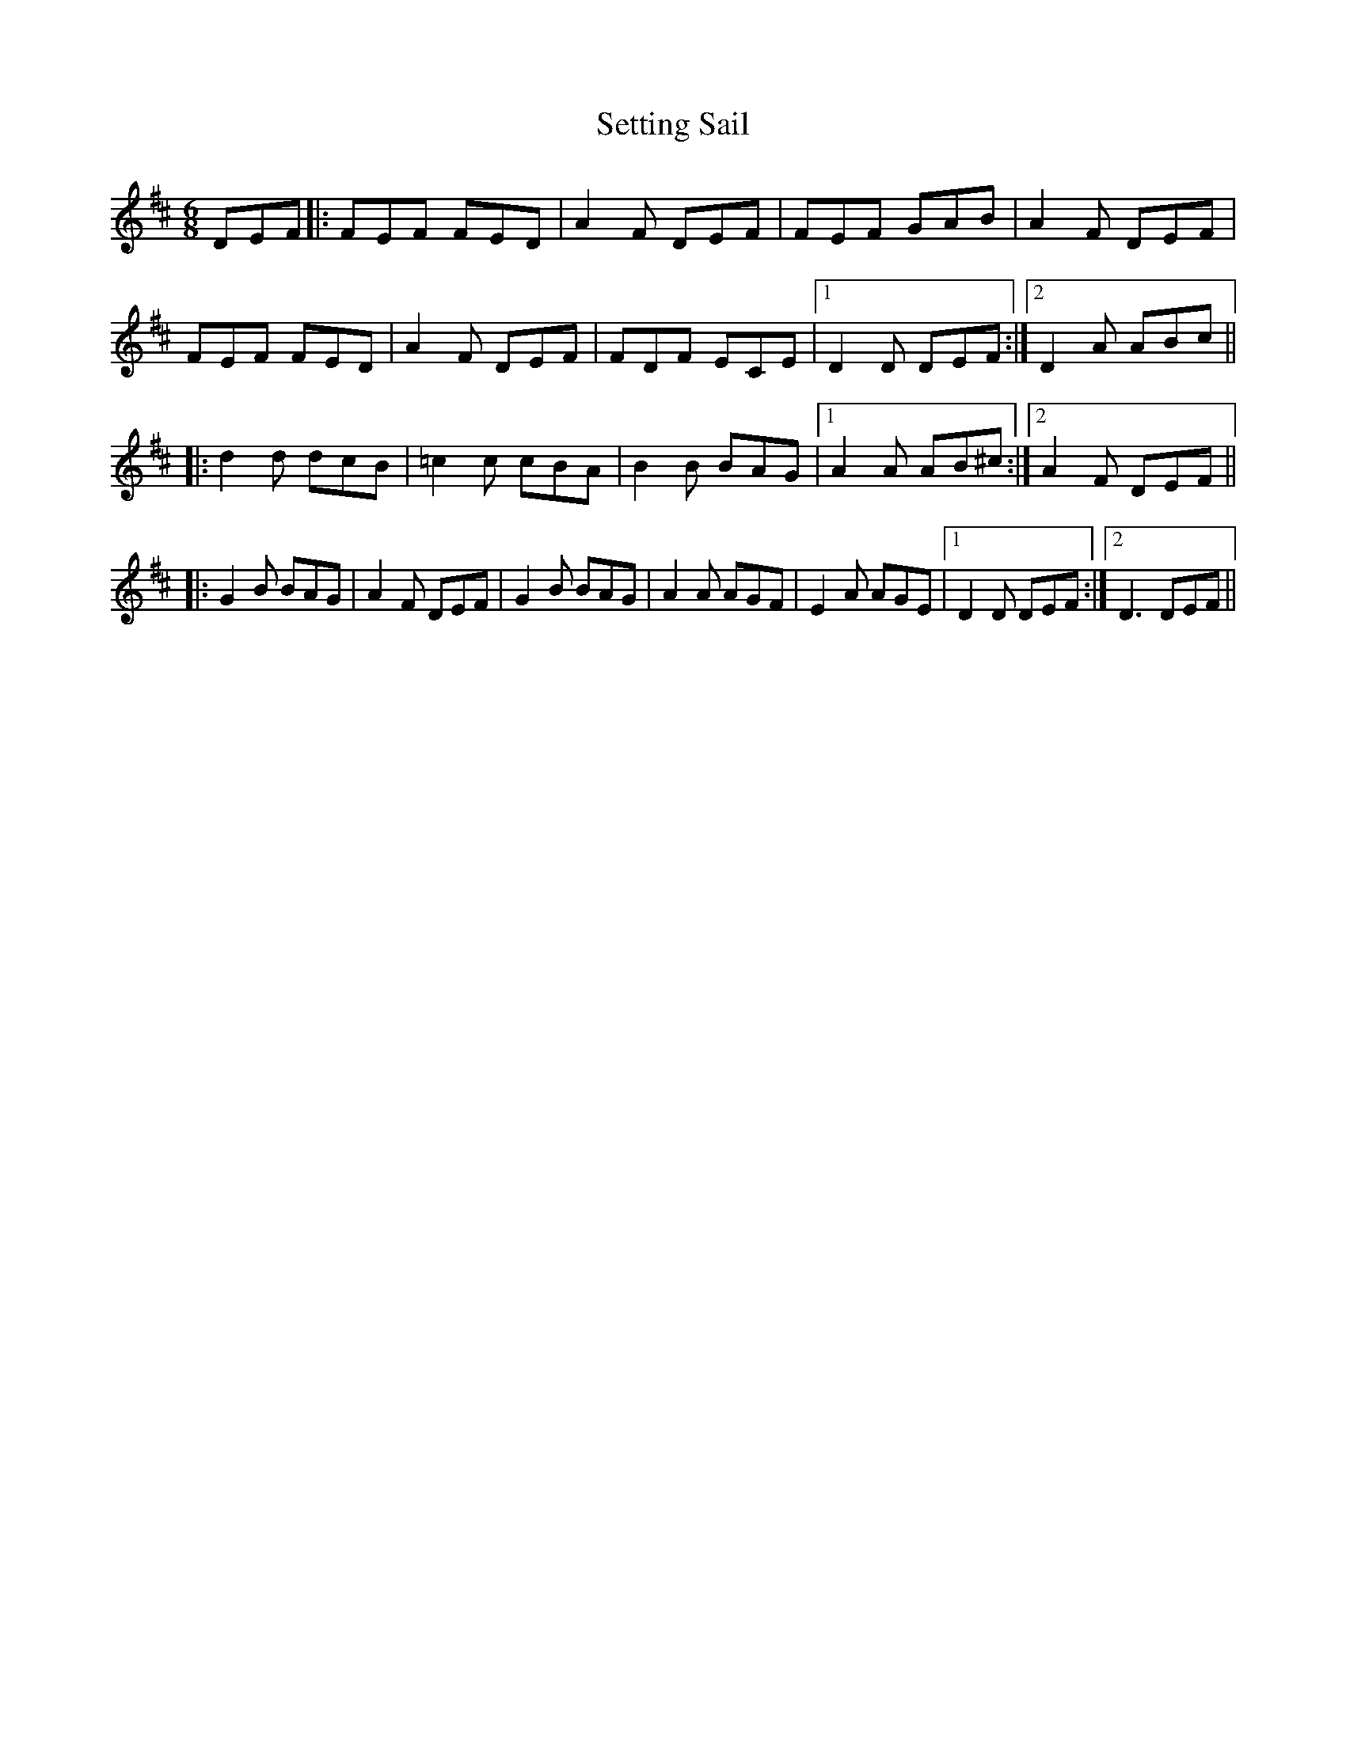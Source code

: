 X: 36540
T: Setting Sail
R: jig
M: 6/8
K: Dmajor
DEF|:FEF FED|A2F DEF|FEF GAB|A2F DEF|
FEF FED|A2F DEF|FDF ECE|1 D2D DEF:|2 D2A ABc||
|:d2d dcB|=c2c cBA|B2B BAG|1 A2A AB^c:|2 A2F DEF||
|:G2B BAG|A2F DEF|G2B BAG|A2A AGF|E2A AGE|1 D2D DEF:|2 D3 DEF||

